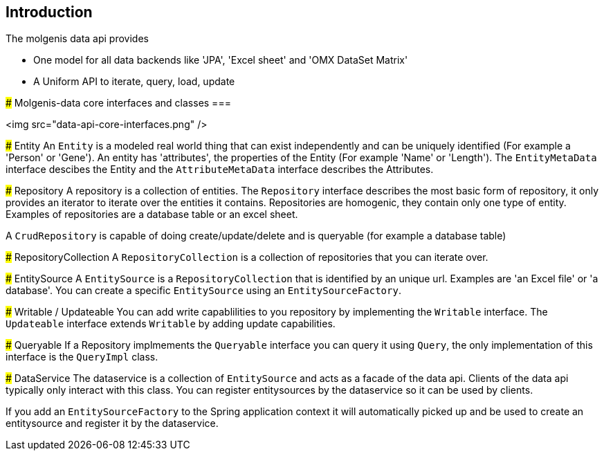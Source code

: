 ## Introduction
====

The molgenis data api provides 

* One model for all data backends like 'JPA', 'Excel sheet' and 'OMX DataSet Matrix' 
* A Uniform API to iterate, query, load, update



### Molgenis-data core interfaces and classes
===

<img src="data-api-core-interfaces.png" />

### Entity
An `Entity` is a modeled real world thing that can exist independently and can be uniquely identified (For example a 'Person' or 'Gene'). An entity has 'attributes', the properties of the Entity (For example 'Name' or 'Length'). The `EntityMetaData` interface descibes the Entity and the `AttributeMetaData` interface describes the Attributes.


### Repository
A repository is a collection of entities. The `Repository` interface describes the most basic form of repository, it only provides an iterator to iterate over the entities it contains. Repositories are homogenic, they contain only one type of entity. Examples of repositories are a database table or an excel sheet.

A `CrudRepository` is capable of doing create/update/delete and is queryable (for example a database table)


### RepositoryCollection
A `RepositoryCollection` is a collection of repositories that you can iterate over.


### EntitySource
A `EntitySource` is a `RepositoryCollection` that is identified by an unique url. Examples are 'an Excel file' or 'a database'. You can create a specific `EntitySource` using an `EntitySourceFactory`.


### Writable / Updateable
You can add write capablilities to you repository by implementing the `Writable` interface. The `Updateable` interface extends `Writable` by adding update capabilities.


### Queryable
If a Repository implmements the `Queryable` interface you can query it using `Query`, the only implementation of this interface is the `QueryImpl` class. 


### DataService
The dataservice is a collection of `EntitySource` and acts as a facade of the data api. Clients of the data api typically only interact with this class. You can register entitysources by the dataservice so it can be used by clients.

If you add an `EntitySourceFactory` to the Spring application context it will automatically picked up and be used to create an entitysource and register it by the dataservice.






 

 

 





